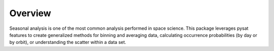 .. _overview:

Overview
========

Seasonal analysis is one of the most common analysis performed in space science.
This package leverages pysat features to create generalized methods for
binning and averaging data, calculating occurrence probabilities
(by day or by orbit), or understanding the scatter within a data set.
